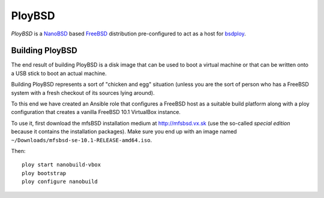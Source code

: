 PloyBSD
=======

*PloyBSD* is a `NanoBSD <https://www.freebsd.org/doc/en/articles/nanobsd/index.html>`_ based `FreeBSD <https://www.freebsd.org>`_ distribution pre-configured to act as a host for `bsdploy <http://docs.bsdploy.net/en/latest/>`_.


Building PloyBSD
----------------

The end result of building PloyBSD is a disk image that can be used to boot a virtual machine or that can be written onto a USB stick to boot an actual machine.

Building PloyBSD represents a sort of "chicken and egg" situation (unless you are the sort of person who has a FreeBSD system with a fresh checkout of its sources lying around).

To this end we have created an Ansible role that configures a FreeBSD host as a suitable build platform along with a ploy configuration that creates a vanilla FreeBSD 10.1 VirtualBox instance.

To use it, first download the mfsBSD installation medium at http://mfsbsd.vx.sk (use the so-called *special edition* because it contains the installation packages). Make sure you end up with an image named ``~/Downloads/mfsbsd-se-10.1-RELEASE-amd64.iso``.

Then::

    ploy start nanobuild-vbox
    ploy bootstrap
    ploy configure nanobuild